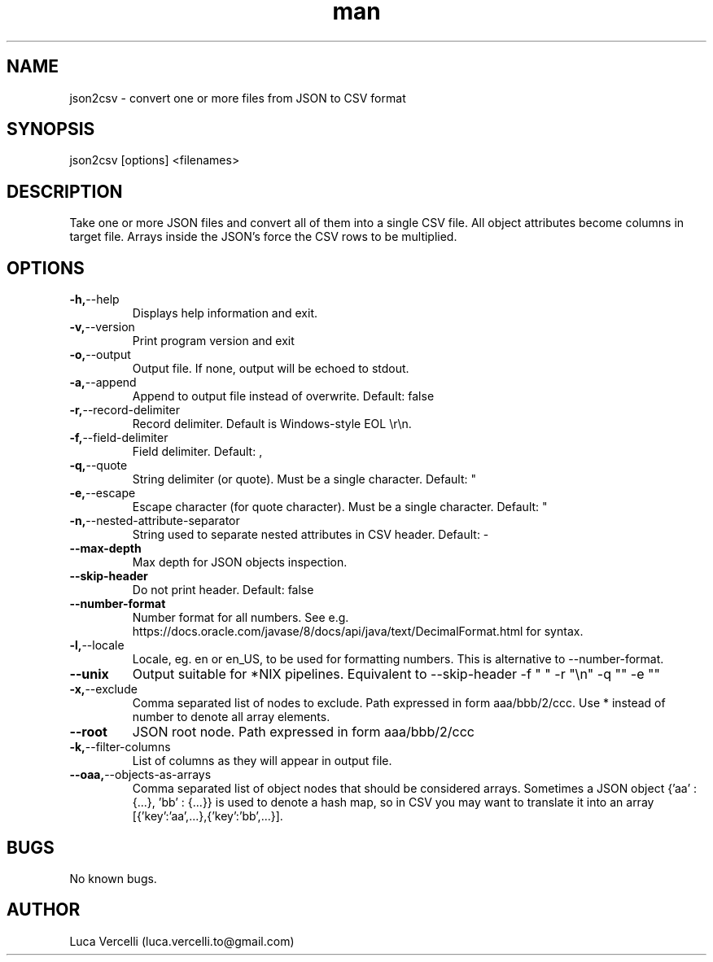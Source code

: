 .\" Manpage for json2csv.
.\" Contact luca.vercelli.to@gmail.com to correct errors or typos.
.TH man 1 "08 Sep 2023" "1.1" "json2csv man page"
.SH NAME
json2csv \- convert one or more files from JSON to CSV format 
.SH SYNOPSIS
json2csv [options] <filenames>
.SH DESCRIPTION
Take one or more JSON files and convert all of them into a single CSV file.
All object attributes become columns in target file.
Arrays inside the JSON's force the CSV rows to be multiplied. 
.SH OPTIONS
.TP
.BR        -h, --help
Displays help information and exit.
.TP
.BR        -v, --version
Print program version and exit
.TP
.BR        -o, --output
Output file. If none, output will be echoed to stdout.
.TP
.BR        -a, --append
Append to output file instead of overwrite.
Default: false
.TP
.BR        -r, --record-delimiter
Record delimiter. Default is Windows-style EOL \\r\\n.
.TP
.BR        -f, --field-delimiter
Field delimiter.
Default: ,
.TP
.BR        -q, --quote
String delimiter (or quote). Must be a single character.
Default: "
.TP
.BR       -e, --escape
Escape character (for quote character). Must be a single character.
Default: "
.TP
.BR       -n, --nested-attribute-separator
String used to separate nested attributes in CSV header.
Default: -
.TP
.BR        --max-depth
Max depth for JSON objects inspection.
.TP
.BR        --skip-header
Do not print header.
Default: false
.TP
.BR        --number-format
Number format for all numbers.
See e.g. https://docs.oracle.com/javase/8/docs/api/java/text/DecimalFormat.html for syntax.
.TP
.BR        -l, --locale
Locale, eg. en or en_US, to be used for formatting numbers. This is
alternative to --number-format.
.TP
.BR        --unix
Output suitable for *NIX pipelines. Equivalent to --skip-header -f " "
-r "\\n" -q "" -e ""
.TP
.BR        -x, --exclude
Comma separated list of nodes to exclude. Path expressed in form 
aaa/bbb/2/ccc. Use * instead of number to denote all array elements.
.TP
.BR        --root
JSON root node. Path expressed in form aaa/bbb/2/ccc
.TP
.BR        -k, --filter-columns
List of columns as they will appear in output file.
.TP
.BR        --oaa, --objects-as-arrays
Comma separated list of object nodes that should be considered arrays.
Sometimes a JSON object {'aa' : {...}, 'bb' : {...}} is used to denote a hash map,
so in CSV you may want to translate it into an array [{'key':'aa',...},{'key':'bb',...}].

.SH BUGS
No known bugs.
.SH AUTHOR
Luca Vercelli (luca.vercelli.to@gmail.com)
